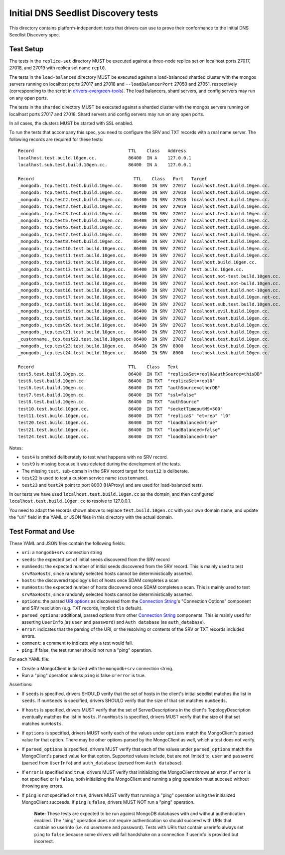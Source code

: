 ====================================
Initial DNS Seedlist Discovery tests
====================================

This directory contains platform-independent tests that drivers can use
to prove their conformance to the Initial DNS Seedlist Discovery spec.

Test Setup
----------

The tests in the ``replica-set`` directory MUST be executed against a
three-node replica set on localhost ports 27017, 27018, and 27019 with
replica set name ``repl0``.

The tests in the ``load-balanced`` directory MUST be executed against a
load-balanced sharded cluster with the mongos servers running on localhost ports
27017 and 27018 and ``--loadBalancerPort`` 27050 and 27051, respectively
(corresponding to the script in `drivers-evergreen-tools`_). The load balancers,
shard servers, and config servers may run on any open ports.

.. _`drivers-evergreen-tools`: https://github.com/mongodb-labs/drivers-evergreen-tools/blob/master/.evergreen/run-load-balancer.sh

The tests in the ``sharded`` directory MUST be executed against a sharded
cluster with the mongos servers running on localhost ports 27017 and 27018.
Shard servers and config servers may run on any open ports.

In all cases, the clusters MUST be started with SSL enabled.

To run the tests that accompany this spec, you need to configure the SRV and
TXT records with a real name server. The following records are required for
these tests::

  Record                                    TTL    Class   Address
  localhost.test.build.10gen.cc.            86400  IN A    127.0.0.1
  localhost.sub.test.build.10gen.cc.        86400  IN A    127.0.0.1

  Record                                      TTL    Class   Port   Target
  _mongodb._tcp.test1.test.build.10gen.cc.    86400  IN SRV  27017  localhost.test.build.10gen.cc.
  _mongodb._tcp.test1.test.build.10gen.cc.    86400  IN SRV  27018  localhost.test.build.10gen.cc.
  _mongodb._tcp.test2.test.build.10gen.cc.    86400  IN SRV  27018  localhost.test.build.10gen.cc.
  _mongodb._tcp.test2.test.build.10gen.cc.    86400  IN SRV  27019  localhost.test.build.10gen.cc.
  _mongodb._tcp.test3.test.build.10gen.cc.    86400  IN SRV  27017  localhost.test.build.10gen.cc.
  _mongodb._tcp.test5.test.build.10gen.cc.    86400  IN SRV  27017  localhost.test.build.10gen.cc.
  _mongodb._tcp.test6.test.build.10gen.cc.    86400  IN SRV  27017  localhost.test.build.10gen.cc.
  _mongodb._tcp.test7.test.build.10gen.cc.    86400  IN SRV  27017  localhost.test.build.10gen.cc.
  _mongodb._tcp.test8.test.build.10gen.cc.    86400  IN SRV  27017  localhost.test.build.10gen.cc.
  _mongodb._tcp.test10.test.build.10gen.cc.   86400  IN SRV  27017  localhost.test.build.10gen.cc.
  _mongodb._tcp.test11.test.build.10gen.cc.   86400  IN SRV  27017  localhost.test.build.10gen.cc.
  _mongodb._tcp.test12.test.build.10gen.cc.   86400  IN SRV  27017  localhost.build.10gen.cc.
  _mongodb._tcp.test13.test.build.10gen.cc.   86400  IN SRV  27017  test.build.10gen.cc.
  _mongodb._tcp.test14.test.build.10gen.cc.   86400  IN SRV  27017  localhost.not-test.build.10gen.cc.
  _mongodb._tcp.test15.test.build.10gen.cc.   86400  IN SRV  27017  localhost.test.not-build.10gen.cc.
  _mongodb._tcp.test16.test.build.10gen.cc.   86400  IN SRV  27017  localhost.test.build.not-10gen.cc.
  _mongodb._tcp.test17.test.build.10gen.cc.   86400  IN SRV  27017  localhost.test.build.10gen.not-cc.
  _mongodb._tcp.test18.test.build.10gen.cc.   86400  IN SRV  27017  localhost.sub.test.build.10gen.cc.
  _mongodb._tcp.test19.test.build.10gen.cc.   86400  IN SRV  27017  localhost.evil.build.10gen.cc.
  _mongodb._tcp.test19.test.build.10gen.cc.   86400  IN SRV  27017  localhost.test.build.10gen.cc.
  _mongodb._tcp.test20.test.build.10gen.cc.   86400  IN SRV  27017  localhost.test.build.10gen.cc.
  _mongodb._tcp.test21.test.build.10gen.cc.   86400  IN SRV  27017  localhost.test.build.10gen.cc.
  _customname._tcp.test22.test.build.10gen.cc 86400  IN SRV  27017  localhost.test.build.10gen.cc.
  _mongodb._tcp.test23.test.build.10gen.cc.   86400  IN SRV  8000   localhost.test.build.10gen.cc.
  _mongodb._tcp.test24.test.build.10gen.cc.   86400  IN SRV  8000   localhost.test.build.10gen.cc.

  Record                                    TTL    Class   Text
  test5.test.build.10gen.cc.                86400  IN TXT  "replicaSet=repl0&authSource=thisDB"
  test6.test.build.10gen.cc.                86400  IN TXT  "replicaSet=repl0"
  test6.test.build.10gen.cc.                86400  IN TXT  "authSource=otherDB"
  test7.test.build.10gen.cc.                86400  IN TXT  "ssl=false"
  test8.test.build.10gen.cc.                86400  IN TXT  "authSource"
  test10.test.build.10gen.cc.               86400  IN TXT  "socketTimeoutMS=500"
  test11.test.build.10gen.cc.               86400  IN TXT  "replicaS" "et=rep" "l0"
  test20.test.build.10gen.cc.               86400  IN TXT  "loadBalanced=true"
  test21.test.build.10gen.cc.               86400  IN TXT  "loadBalanced=false"
  test24.test.build.10gen.cc.               86400  IN TXT  "loadBalanced=true"

Notes:

- ``test4`` is omitted deliberately to test what happens with no SRV record.
- ``test9`` is missing because it was deleted during the development of the
  tests.
- The missing ``test.`` sub-domain in the SRV record target for ``test12`` is
  deliberate.
- ``test22`` is used to test a custom service name (``customname``).
- ``test23`` and ``test24`` point to port 8000 (HAProxy) and are used for
  load-balanced tests.

In our tests we have used ``localhost.test.build.10gen.cc`` as the domain, and
then configured ``localhost.test.build.10gen.cc`` to resolve to 127.0.0.1.

You need to adapt the records shown above to replace ``test.build.10gen.cc``
with your own domain name, and update the "uri" field in the YAML or JSON files
in this directory with the actual domain.

Test Format and Use
-------------------

These YAML and JSON files contain the following fields:

- ``uri``: a ``mongodb+srv`` connection string
- ``seeds``: the expected set of initial seeds discovered from the SRV record
- ``numSeeds``: the expected number of initial seeds discovered from the SRV
  record. This is mainly used to test ``srvMaxHosts``, since randomly selected
  hosts cannot be deterministically asserted.
- ``hosts``: the discovered topology's list of hosts once SDAM completes a scan
- ``numHosts``: the expected number of hosts discovered once SDAM completes a
  scan. This is mainly used to test ``srvMaxHosts``, since randomly selected
  hosts cannot be deterministically asserted.
- ``options``: the parsed `URI options`_ as discovered from the
  `Connection String`_'s "Connection Options" component and SRV resolution
  (e.g. TXT records, implicit ``tls`` default).
- ``parsed_options``: additional, parsed options from other `Connection String`_
  components. This is mainly used for asserting ``UserInfo`` (as ``user`` and
  ``password``) and ``Auth database`` (as ``auth_database``).
- ``error``: indicates that the parsing of the URI, or the resolving or
  contents of the SRV or TXT records included errors.
- ``comment``: a comment to indicate why a test would fail.
- ``ping``: if false, the test runner should not run a "ping" operation.

.. _`Connection String`: ../../connection-string/connection-string-spec.rst
.. _`URI options`: ../../uri-options/uri-options.rst

For each YAML file:

- Create a MongoClient initialized with the ``mongodb+srv``
  connection string.
- Run a "ping" operation unless ``ping`` is false or ``error`` is true.

Assertions:

- If ``seeds`` is specified, drivers SHOULD verify that the set of hosts in the
  client's initial seedlist matches the list in ``seeds``. If ``numSeeds`` is
  specified, drivers SHOULD verify that the size of that set matches
  ``numSeeds``.

- If ``hosts`` is specified, drivers MUST verify that the set of
  ServerDescriptions in the client's TopologyDescription eventually matches the
  list in ``hosts``. If ``numHosts`` is specified, drivers MUST verify that the
  size of that set matches ``numHosts``.

- If ``options`` is specified, drivers MUST verify each of the values under
  ``options`` match the MongoClient's parsed value for that option. There may be
  other options parsed by the MongoClient as well, which a test does not verify.

- If ``parsed_options`` is specified, drivers MUST verify that each of the
  values under ``parsed_options`` match the MongoClient's parsed value for that
  option. Supported values include, but are not limited to, ``user`` and
  ``password`` (parsed from ``UserInfo``) and ``auth_database`` (parsed from
  ``Auth database``).

- If ``error`` is specified and ``true``, drivers MUST verify that initializing
  the MongoClient throws an error. If ``error`` is not specified or is
  ``false``, both initializing the MongoClient and running a ping operation must
  succeed without throwing any errors.

- If ``ping`` is not specified or ``true``, drivers MUST verify that running a
  "ping" operation using the initialized MongoClient succeeds. If ``ping`` is
  ``false``, drivers MUST NOT run a "ping" operation.
    **Note:** These tests are expected to be run against MongoDB databases with
    and without authentication enabled. The "ping" operation does not require
    authentication so should succeed with URIs that contain no userinfo (i.e.
    no username and password). Tests with URIs that contain userinfo always set
    ``ping`` to ``false`` because some drivers will fail handshake on a
    connection if userinfo is provided but incorrect.
